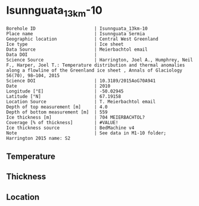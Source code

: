 * Isunnguata_13km-10
:PROPERTIES:
:header-args:jupyter-python+: :session ds :kernel ds
:clearpage: t
:END:

#+NAME: ingest_meta
#+BEGIN_SRC bash :results verbatim :exports results
cat meta.bsv | sed 's/|/@| /' | column -s"@" -t
#+END_SRC

#+RESULTS: ingest_meta
#+begin_example
Borehole ID                      | Isunnguata_13km-10
Place name                       | Isunnguata Sermia
Geographic location              | Central West Greenland
Ice type                         | Ice sheet
Data Source                      | Meierbachtol email
Data DOI                         | 
Science Source                   | Harrington, Joel A., Humphrey, Neil F., Harper, Joel T.: Temperature distribution and thermal anomalies along a flowline of the Greenland ice sheet , Annals of Glaciology 56(70), 98–104, 2015 
Science DOI                      | 10.3189/2015AoG70A941
Date                             | 2010
Longitude [°E]                   | -50.02945
Latitude [°N]                    | 67.19158
Location Source                  | T. Meierbachtol email
Depth of top measurement [m]     | 4.0
Depth of bottom measurement [m]  | 559
Ice thickness [m]                | 704 MEIERBACHTOL?
Coverage [% of thickness]        | #VALUE!
Ice thickness source             | BedMachine v4
Note                             | See data in M1-10 folder; Harrington 2015 name: S2
#+end_example

** Temperature

** Thickness

** Location

** Data                                                 :noexport:

#+NAME: ingest_data
#+BEGIN_SRC bash :exports results
cat data.csv | sort -t, -g -k1
#+END_SRC

#+RESULTS: ingest_data
|     d |      t |
|   0.0 |    0.0 |
|  10.0 | -0.947 |
|  20.0 | -2.822 |
|  30.0 | -2.392 |
|  40.0 | -2.091 |
|  50.0 | -2.142 |
|  60.0 | -2.161 |
|  70.0 | -2.374 |
|  80.0 | -2.356 |
|  90.0 |  -2.52 |
| 100.0 | -2.647 |
| 110.0 | -2.699 |
| 120.0 | -2.773 |
| 130.0 | -2.901 |
| 140.0 |  -2.93 |
| 150.0 | -3.108 |
| 160.0 | -3.175 |
| 170.0 | -3.216 |
| 180.0 | -3.214 |
| 190.0 | -3.385 |
| 200.0 | -3.473 |
| 210.0 | -3.505 |
| 220.0 | -3.624 |
| 230.0 | -3.558 |
| 240.0 | -3.725 |
| 250.0 | -3.738 |
| 260.0 |  -3.82 |
| 270.0 | -3.878 |
| 280.0 | -3.728 |
| 290.0 | -3.923 |
| 300.0 |  -4.07 |
| 310.0 | -3.905 |
| 320.0 | -4.029 |
| 330.0 | -4.128 |
| 340.0 | -4.072 |
| 350.0 | -4.117 |
| 360.0 | -4.224 |
| 370.0 | -4.111 |
| 380.0 | -4.236 |
| 390.0 | -3.982 |
| 400.0 | -4.179 |
| 410.0 |  -3.94 |
| 420.0 | -4.029 |
| 430.0 | -4.005 |
| 440.0 | -4.093 |
| 450.0 | -3.984 |
| 460.0 |  -3.96 |
| 470.0 | -3.846 |
| 480.0 | -3.699 |
| 490.0 | -3.746 |
| 500.0 | -3.664 |
| 510.0 | -3.594 |
| 520.0 | -3.537 |
| 530.0 | -3.581 |
| 540.0 | -3.393 |
| 550.0 | -3.335 |
| 560.0 | -3.202 |

